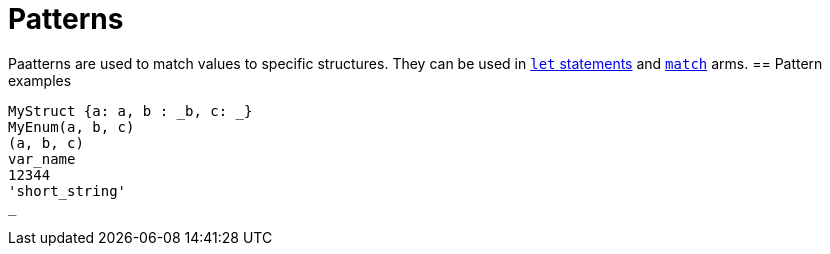 = Patterns

Paatterns are used to match values to specific structures.
They can be used in link:let-statement.adoc[`let` statements] and link:match-expressions.adoc[`match`] arms.
== Pattern examples

[source]
----
MyStruct {a: a, b : _b, c: _}
MyEnum(a, b, c)
(a, b, c)
var_name
12344
'short_string'
_
----
